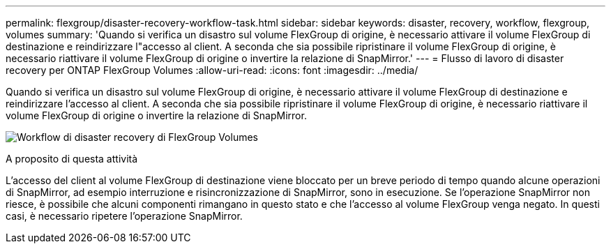 ---
permalink: flexgroup/disaster-recovery-workflow-task.html 
sidebar: sidebar 
keywords: disaster, recovery, workflow, flexgroup, volumes 
summary: 'Quando si verifica un disastro sul volume FlexGroup di origine, è necessario attivare il volume FlexGroup di destinazione e reindirizzare l"accesso al client. A seconda che sia possibile ripristinare il volume FlexGroup di origine, è necessario riattivare il volume FlexGroup di origine o invertire la relazione di SnapMirror.' 
---
= Flusso di lavoro di disaster recovery per ONTAP FlexGroup Volumes
:allow-uri-read: 
:icons: font
:imagesdir: ../media/


[role="lead"]
Quando si verifica un disastro sul volume FlexGroup di origine, è necessario attivare il volume FlexGroup di destinazione e reindirizzare l'accesso al client. A seconda che sia possibile ripristinare il volume FlexGroup di origine, è necessario riattivare il volume FlexGroup di origine o invertire la relazione di SnapMirror.

image:flexgroup-dr-activation.gif["Workflow di disaster recovery di FlexGroup Volumes"]

.A proposito di questa attività
L'accesso del client al volume FlexGroup di destinazione viene bloccato per un breve periodo di tempo quando alcune operazioni di SnapMirror, ad esempio interruzione e risincronizzazione di SnapMirror, sono in esecuzione. Se l'operazione SnapMirror non riesce, è possibile che alcuni componenti rimangano in questo stato e che l'accesso al volume FlexGroup venga negato. In questi casi, è necessario ripetere l'operazione SnapMirror.
